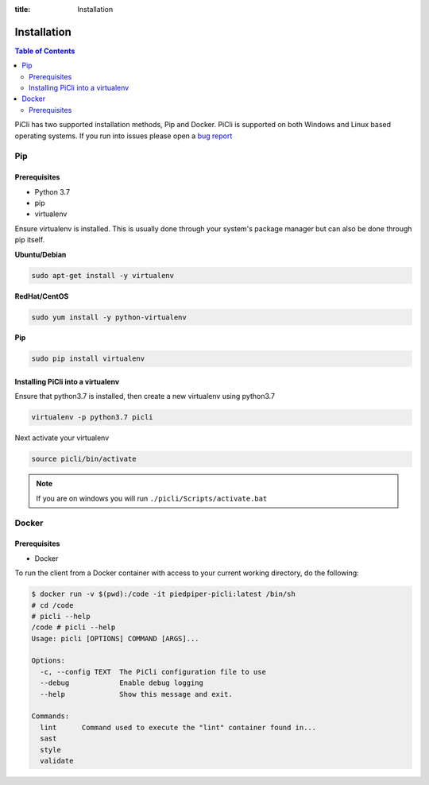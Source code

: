 :title: Installation

.. _installation:

Installation
============

.. contents:: Table of Contents
    :local:

PiCli has two supported installation methods, Pip and Docker. PiCli is supported on
both Windows and Linux based operating systems. If you run into issues please open
a `bug report`_

.. _`bug report`: https://github.com/AFCYBER-DREAM/piedpiper-picli/issues

Pip
***

Prerequisites
-------------
* Python 3.7
* pip
* virtualenv

Ensure virtualenv is installed. This is usually done through your system's package
manager but can also be done through pip itself.

**Ubuntu/Debian**

.. code-block:: bash

  sudo apt-get install -y virtualenv

**RedHat/CentOS**

.. code-block:: bash

  sudo yum install -y python-virtualenv

**Pip**

.. code-block:: bash

  sudo pip install virtualenv

Installing PiCli into a virtualenv
----------------------------------

Ensure that python3.7 is installed, then create a new virtualenv using python3.7

.. code-block:: bash

  virtualenv -p python3.7 picli

Next activate your virtualenv

.. code-block:: bash

  source picli/bin/activate

.. note::

  If you are on windows you will run ``./picli/Scripts/activate.bat``


Docker
******

Prerequisites
-------------

* Docker

To run the client from a Docker container with access to your current working directory, do the following:

.. code-block:: bash

  $ docker run -v $(pwd):/code -it piedpiper-picli:latest /bin/sh
  # cd /code
  # picli --help
  /code # picli --help
  Usage: picli [OPTIONS] COMMAND [ARGS]...

  Options:
    -c, --config TEXT  The PiCli configuration file to use
    --debug            Enable debug logging
    --help             Show this message and exit.

  Commands:
    lint      Command used to execute the "lint" container found in...
    sast
    style
    validate


